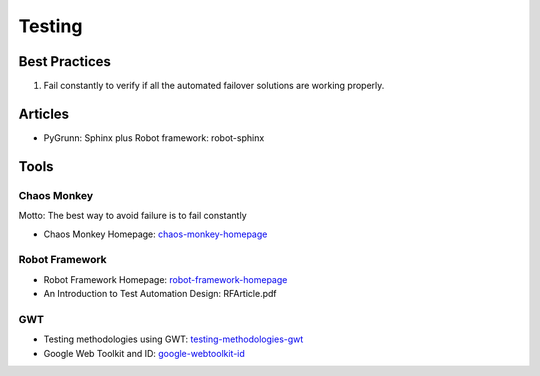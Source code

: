 =======
Testing
=======

Best Practices
--------------

1. Fail constantly to verify if all the automated failover solutions are working properly.

Articles
--------

* PyGrunn: Sphinx plus Robot framework: robot-sphinx

.. _robot-sphinx: http://reinout.vanrees.org/weblog/2014/05/09/robot.html

Tools
-----

Chaos Monkey
^^^^^^^^^^^^

Motto: The best way to avoid failure is to fail constantly

* Chaos Monkey Homepage: chaos-monkey-homepage_

.. _chaos-monkey-homepage: http://www.codinghorror.com/blog/2011/04/working-with-the-chaos-monkey.html

Robot Framework
^^^^^^^^^^^^^^^

* Robot Framework Homepage: robot-framework-homepage_
* An Introduction to Test Automation Design: RFArticle.pdf

.. _robot-framework-homepage: https://code.google.com/p/robotframework/


GWT
^^^

* Testing methodologies using GWT: testing-methodologies-gwt_
* Google Web Toolkit and ID: google-webtoolkit-id_

.. _testing-methodologies-gwt: https://developers.google.com/web-toolkit/articles/testing_methodologies_using_gwt
.. _google-webtoolkit-id: http://element34.ca/blog/google-web-toolkit-and-id
